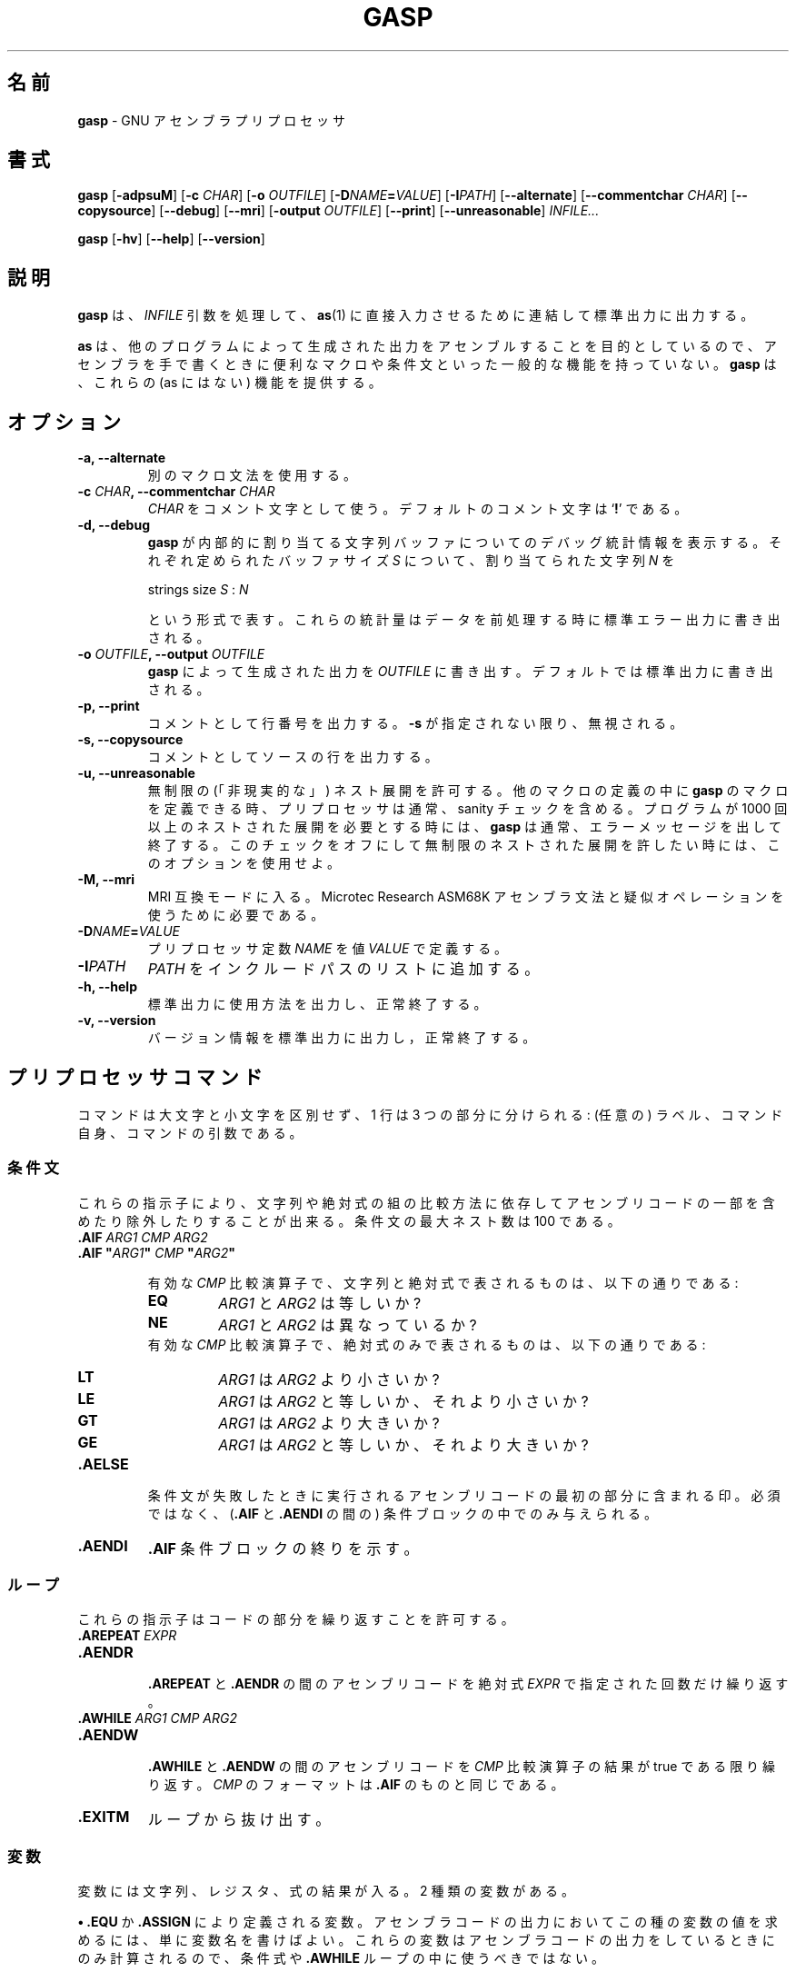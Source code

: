 .\" You may copy, distribute and modify under the terms of the LDP General
.\" Public License as specified in the LICENSE file that comes with the
.\" gnumaniak distribution
.\"
.\" The author kindly requests that no comments regarding the "better"
.\" suitability or up-to-date notices of any info documentation alternative
.\" is added without contacting him first.
.\"
.\" (C) 2000 Ragnar Hojland Espinosa <ragnar@ragnar-hojland.com>
.\"
.\"	gasp man page
.\"	man pages are NOT obsolete!
.\"	<ragnar@ragnar-hojland.com>
.\"
.\" Japanese Version Copyright (c) 2000 Omo Kazuki
.\"         all rights reserved.
.\" Translated Wed Aug 30 17:42:39 JST 2000
.\"         by Omo Kazuki
.\" Updated & Modified Fri Dec 24 06:00:11 JST 2004
.\"         by Yuichi SATO <ysato444@yahoo.co.jp>
.\"
.TH GASP 1 "November 2000" "gasp 1.2"
.\"O .SH NAME
.SH 名前
.\"O \fBgasp\fR \- GNU Assembler Preprocessor
\fBgasp\fR \- GNU アセンブラプリプロセッサ
.\"O .SH SYNOPSIS
.SH 書式
.B gasp
.RB [ \-adpsuM ]
.RB [ "\-c \fICHAR" ]
.RB [ "\-o \fIOUTFILE" ]
.RB [ "\-D\fINAME\fB=\fIVALUE" ]
.RB [ "\-I\fIPATH" ]
.RB [ \-\-alternate ]
.RB [ "\-\-commentchar \fICHAR" ]
.RB [ \-\-copysource ]
.RB [ \-\-debug ]
.RB [ \-\-mri ]
.RB [ "\-output \fIOUTFILE" ]
.RB [ \-\-print ]
.RB [ \-\-unreasonable ]
.I INFILE...

.B gasp
.RB [ \-hv ]
.RB [ \-\-help ]
.RB [ \-\-version ]
.\"O .SH DESCRIPTION
.SH 説明
.\"O .B gasp
.\"O preprocesses each \fIINFILE\fR argument and concatenates the results to
.\"O standard output, for direct consumption by \fBas\fR(1).
.B gasp
は、\fIINFILE\fR 引数を処理して、\fBas\fR(1) に直接入力させるために
連結して標準出力に出力する。

.\"O Since \fBas\fR is targeted to assemble the output generated by other
.\"O programs, it doesn't have common facilities such as macros or conditionals
.\"O that are generally useful when writing assembler by hand.  \fBgasp\fR
.\"O provides this missing functionality.
\fBas\fR は、他のプログラムによって生成された出力をアセンブルすることを
目的としているので、アセンブラを手で書くときに便利なマクロや条件文といった
一般的な機能を持っていない。
\fBgasp\fR は、これらの (as にはない) 機能を提供する。
.\"O .SH OPTIONS
.SH オプション
.TP
.B \-a, \-\-alternate
.\"O Use alternative macro syntax.
別のマクロ文法を使用する。
.TP
.B \-c \fICHAR\fB, \-\-commentchar \fICHAR
.\"O Use \fICHAR\fR as the comment character.  The default comment character
.\"O is `\fB!\fR'.
\fICHAR\fR をコメント文字として使う。デフォルトのコメント文字は
`\fB!\fR' である。
.TP
.B \-d, \-\-debug
.\"O Show debugging statistics about the string buffers that \fBgasp\fR allocates
.\"O internally. For each defined buffersize \fIS\fR, it shows the number of
.\"O strings \fIN\fR that it allocated, in the format
\fBgasp\fR が内部的に割り当てる
文字列バッファについてのデバッグ統計情報を表示する。
それぞれ定められたバッファサイズ \fIS\fR について、
割り当てられた文字列 \fIN\fR を
.sp
.nf
    strings size \fIS\fR : \fIN\fR
.fi
.sp
.\"O These statistics are written to stderr, when done preprocessing.
という形式で表す。
これらの統計量はデータを前処理する時に標準エラー出力に書き出される。
.TP
.B \-o \fIOUTFILE\fB, \-\-output \fIOUTFILE
.\"O Write the output generated by \fBgasp\fR to \fIOUTFILE\fR.  The default is
.\"O to write to standard output.
\fBgasp\fR によって生成された出力を \fIOUTFILE\fR に書き出す。
デフォルトでは標準出力に書き出される。
.TP
.B \-p, \-\-print
.\"O Print commented line numbers.  Ignored unless \fB\-s\fR is specified.
コメントとして行番号を出力する。
\fB\-s\fR が指定されない限り、無視される。
.TP
.B \-s, \-\-copysource
.\"O Print commented source lines.
コメントとしてソースの行を出力する。
.TP
.B \-u, \-\-unreasonable
.\"O Allow unlimited ("unreasonable") nested expansions.  Since you can define
.\"O \fBgasp\fR macros inside other macro definitions, the preprocessor normally
.\"O includes a sanity check.  If you require more than 1000 nested expansions,
.\"O \fBgasp\fR normally exits with an error message.  Use this option to turn
.\"O off this check, allowing unlimited nested expansions.
無制限の (「非現実的な」) ネスト展開を許可する。
他のマクロの定義の中に \fBgasp\fR のマクロを定義できる時、
プリプロセッサは通常、sanity チェックを含める。
プログラムが 1000 回以上のネストされた展開を必要とする時には、
\fBgasp\fR は通常、エラーメッセージを出して終了する。
このチェックをオフにして無制限のネストされた展開を許したい時には、
このオプションを使用せよ。
.TP
.B \-M, \-\-mri
.\"O Enter MRI compatibility mode, required to use the Microtec Research ASM68K
.\"O assembler syntax and pseudo ops.
MRI 互換モードに入る。
Microtec Research ASM68K アセンブラ文法と
疑似オペレーションを使うために必要である。
.TP
.B \-D\fINAME\fB=\fIVALUE
.\"O Define the preprocessor constant \fINAME\fR, with value \fIVALUE\fR.
プリプロセッサ定数 \fINAME\fR を値 \fIVALUE\fR で定義する。
.TP
.B \-I\fIPATH
.\"O Add \fIPATH\fR to the include path list.
\fIPATH\fR をインクルードパスのリストに追加する。
.TP
.B "\-h, \-\-help"
.\"O Print a usage message on standard output and exit successfully.
標準出力に使用方法を出力し、正常終了する。
.TP
.B "\-v, \-\-version"
.\"O Print version information on standard output then exit successfully.
バージョン情報を標準出力に出力し，正常終了する。
.\"O .SH PREPROCESSOR COMMANDS
.SH プリプロセッサコマンド
.\"O Commands are case-insensitive, and each extends for a line divided in three
.\"O fields:  an optional label, the command itself, and optional argument(s) to
.\"O the command.
コマンドは大文字と小文字を区別せず、1 行は 3 つの部分に分けられる:
(任意の) ラベル、コマンド自身、コマンドの引数である。
.\"O .SS Conditionals
.SS 条件文
.\"O These directives allow you to include or exclude portions of assembly
.\"O depending on how a pair of strings or absolute expressions compare.  Max
.\"O conditional nesting is 100.
これらの指示子により、文字列や絶対式の組の比較方法に依存してアセンブリコードの
一部を含めたり除外したりすることが出来る。
条件文の最大ネスト数は 100 である。
.TP
.B .AIF \fIARG1 CMP ARG2
.PD 0
.TP
.B .AIF \fB"\fIARG1\fB"\fI CMP \fB"\fIARG2\fB"
.sp
.\"O Available \fICMP\fR comparision operators available with strings and absolute expressions:
有効な \fICMP\fR 比較演算子で、文字列と絶対式で表されるものは、
以下の通りである:
.sp
.RS
.TP
.B EQ
.\"O Are \fIARG1\fR and \fIARG2\fR equal?
\fIARG1\fR と \fIARG2\fR は等しいか?
.TP
.B NE
.\"O Are \fIARG1\fR and \fIARG2\fR different?
\fIARG1\fR と \fIARG2\fR は異なっているか?
.PP
.sp
.\"O Available \fICMP\fR comparision operators available with absolute
.\"O expressions only:
有効な \fICMP\fR 比較演算子で、絶対式のみで表されるものは、
以下の通りである:
.sp
.TP
.B LT
.\"O Is \fIARG1\fR less than \fIARG2?\fR
\fIARG1\fR は \fIARG2\fR より小さいか?
.TP
.B LE
.\"O Is \fIARG1\fR less than or equal to \fIARG2\fR
\fIARG1\fR は \fIARG2\fR と等しいか、それより小さいか?
.TP
.B GT
.\"O Is \fIARG1\fR greater than \fIARG2\fR?
\fIARG1\fR は \fIARG2\fR より大きいか?
.TP
.B GE
.\"O Is \fIARG1\fR greater than or equal to \fIARG2\fR?
\fIARG1\fR は \fIARG2\fR と等しいか、それより大きいか?
.RE
.PD 1
.TP
.B .AELSE
.\"O Marks the start of assembly code to be included if the condition
.\"O fails.  Optional, and only allowed within a conditional (between
.\"O \fB.AIF\fR and \fB.AENDI\fR)
条件文が失敗したときに実行されるアセンブリコードの最初の部分に含まれる印。
必須ではなく、(\fB.AIF\fR と \fB.AENDI\fR の間の) 条件ブロックの中でのみ
与えられる。
.TP
.B .AENDI
.\"O Marks the end of an \fB.AIF\fR conditional block.
\/\fB.AIF\fR 条件ブロックの終りを示す。
.PP
.\"O .SS Loops
.SS ループ
これらの指示子はコードの部分を繰り返すことを許可する。
.\"O These directives allow you repeat portions of code.
.TP
.B .AREPEAT \fIEXPR
.PD 0
.TP
.B .AENDR
.PD 1
.br
.\"O Repeats the assemby code between the \fB.AREPEAT\fR and \fB.AENDR\fR macros
.\"O as many times as specified by the absolute expression \fIEXPR\fR.
\/\fB.AREPEAT\fR と \fB.AENDR\fR の間のアセンブリコードを
絶対式 \fIEXPR\fR で指定された回数だけ繰り返す。
.TP
.B .AWHILE \fIARG1 CMP ARG2
.PD 0
.TP
.B .AENDW
.PD 1
.br
.\"O Repeats the assembly code between the \fB.AWHILE\fR and \fB.AENDW\fR macros
.\"O as long as the \fICMP\fR conditional comparision holds true.  The format for
.\"O \fICMP\fR is the same as for \fB.AIF\fR.
\/\fB.AWHILE\fR と \fB.AENDW\fR の間のアセンブリコードを
\fICMP\fR 比較演算子の結果が true である限り繰り返す。
\fICMP\fR のフォーマットは\fB.AIF\fR のものと同じである。
.TP
.B .EXITM
.\"O Break out of the loop.
ループから抜け出す。
.\"O .SS Variables
.SS 変数
.\"O Variables can represent strings, registers or the results of expressions.
.\"O There are two kinds of variables:
変数には文字列、レジスタ、式の結果が入る。
2 種類の変数がある。

.\"O \fB\(bu\fR\ Variables defined with \fB.EQU\fR or \fB.ASSIGN\fR.  To evaluate
.\"O this kind of variable in your assembly output, simply mention its name.
.\"O These variabes are only evaluated when writing the assembly output, so they
.\"O shouldn't be used in conditional expressions or \fB.AWHILE\fR loops.     
\fB\(bu\fR\ \fB.EQU\fR か \fB.ASSIGN\fR により定義される変数。
アセンブラコードの出力においてこの種の変数の値を求めるには、
単に変数名を書けばよい。
これらの変数はアセンブラコードの出力をしているときにのみ計算されるので、
条件式や \fB.AWHILE\fR ループの中に使うべきではない。
.sp
.nf
   foo  .EQU   FLIP-64
   bar: .EQU   FLIP-64
   mov.l  foo, r0
.fi
.sp
.\"O \fB\(bu\fR\ Variables for use during preprocessing, defined with
.\"O .BR ".ASSIGNC" " or " ".ASSIGNA" .
.\"O To evaluate this kind of variable, use the prefix `\fB\e&\fR'.
\fB\(bu\fR\ 前処理をしている間に使われる変数で、
\fB.ASSIGNC\fR か \fB.ASSIGNA\fR によって定義される。
この種の変数の値を求めるには、`\fB\e&\fR' を前に付ける。
.sp
.nf		      
   opcit  .ASSIGNA  47
   .AWHILE \e&opcit GT 0
   .AENDW
.fi
.sp
.\"O Macro arguments are treated almost the same way, but to evaluate them you
.\"O use the prefix `\fB\e\fR' instead.
マクロ変数はほとんど同じ方法で扱われるが、
それらの値を求めるには、代わりに `\fB\e\fR' を前に付ける。
.TP
.B \fIPVAR\fB .EQU \fIEXPR
.\"O Assign preprocessor variable PVAR the value of the expression
.\"O EXPR.  No restrictions on redefinition.
プリプロセッサ変数 PVAR に式 EXPR の値を割り当てる。再定義には、制限はない。
.TP
.B \fIPVAR\fB .ASSIGN \fIEXPR
.\"O Like \fB.EQU\fR, but you may not redefine \fIPVAR\fB.
\/\fB.EQU\fR と似ているが、\fIPVAR\fR は再定義できない。
.TP
.B \fIPVAR\fB .ASSIGNA \fIAEXPR
.\"O Define a variable with a numeric value, for use during
.\"O preprocessing.  \fIAEXPR\fR must be an absolute
.\"O expression.  No restrictions on redefinition.
前処理の間使用され、数値を定義する。
\fIAEXPR\fR は絶対式でなくてはならない。再定義には、制限は無い。
.TP
.B \fIPVAR\fB .ASSIGNC "\fISTR\fR"
.\"O Define a variable with a string value, for use during
.\"O preprocessing.  No restrictions on redefinition.
前処理の間使用され、文字列の値を定義する。再定義には、制限はない。
.TP
.B \fIPVAR\fB .REG (\fIREGISTER\fB)
.\"O Define a variable that represents a register.  In particular, \fIREGISTER\fR
.\"O is \fBnot evaluated\fR as an expression. No restrictions on redefinition.
レジスタと同じ働きをする変数を定義する。
特に、\fIREGISTER\fR は式としては計算されない。
再定義には、制限はない。
.PP
.\"O position, that is at the left margin.  You may specify a colon after
.\"O the variable name if you wish, as in `bar' above.
これら全ての指定は、変数名として左端にある "ラベル" を受け入れる。
必要なら、上の `bar' のように、変数名の後ろにコロンを付けてもよい。
.\"O All these directives accept the variable name in the "label"
.\"O .SS Macro Definition
.SS マクロ定義
.\"O The directives \fB.MACRO\fR and \fB.ENDM\fR allow you to define your own
.\"O macros that generate assembly output.
\fB.MACRO\fR と \fB.ENDM\fR の指示子により、
アセンブラコードの出力を生成する独自のマクロを定義出来る。
.TP
.B .MACRO \fINAME
.PD 0
.TP
.B .MACRO \fINAME \fR[\fBARG\fR[\fB=\fIDEFAULT_VALUE\fR]\fB, ...\fR]
.PD 1
.\"O Begin the definition of a macro called \fINAME\fR.  If your macro
.\"O definition requires arguments, specify their names after the macro
.\"O name, separated by commas or spaces.
\fINAME\fR というマクロの定義を開始する。もしマクロの定義で引数が必要なら、
コンマかスペースで区切ってマクロの名前のあとにそれらの名前を書く。
マクロ引数のデフォルトの値は、
\/\fIARG\fB=\fIVALUE\fR というフォーマットで指定する。

.\"O When you call a macro, you can specify the argument
.\"O values either by position, or by keyword.  For example, `SUM 9, 17' is
.\"O equivalent to `SUM TO=17, FROM=9'.  Macro arguments are preprocessor
.\"O variables similar to the variables you define with
.\"O .BR .ASSIGNA " or " .ASSIGNC ", "
.\"O so you can use them in conditionals or loop control.  The only
.\"O difference is the prefix you write to evaluate
.\"O the variable: for a macro argument use `\fB\eARG\fR', but for a
.\"O preprocessor variable use `\fB\e&VAR\fR'.
マクロを呼び出すとき、引数の値をポジションかキーワードで指定できる。
たとえば、`SUM 9, 17' は `SUM TO=17, FROM=9' と同じである。
マクロ引数は
.B .ASSIGNA
や
.B .ASSIGNC
で定義した値と同等なので、
それらをループのコントロールや条件式として使える。
異なっているのは、変数の値を求めるときに接頭語として付ける記号だけである :
マクロ引数には `\fB\eARG\fR' を使い、
プリプロセッサ変数には `\fB\e&VAR\fR' を使う。
.TP
.B \fINAME\fB .MACRO
.PD 0
.TP
.B \fINAME\fB .MACRO ( \fR[\fBARG\fR[\fB=\fIDEFAULT_VALUE\fR]\fB, ...\fR]\fB )
.PD 1
.\"O An alternative form of introducing a macro definition: specify the
.\"O macro name in the label position, and any arguments
.\"O between parentheses after the name.
マクロを定義する別の形式 : ラベル位置にマクロの名前を、
名前の後のかっこ内にすべての引数を指定する。
.TP
.B .ENDM
.\"O Mark the end of a macro definition.
マクロ定義の終りの印。
.TP
.B .EXITM
.\"O Exit early from the current macro definition, or macro loop.
現在のマクロ定義や、マクロループから抜け出す。
.TP
.B \e@
.\"O This pseudo-variable represents the number of macros \fBgasp\fR  has
.\"O executed.  You may use this variable only within a macro definition.
この疑似変数は、\fBgasp\fR がマクロをいくつ実行したかを表す。
この変数はマクロ定義の中でのみ使うことができる。
.TP
.B LOCAL \fINAME\fR[\fB, \fINAME...\fR]
.\"O Generate an unique string for each \fINAME\fR argument, and replace any
.\"O instances of \fINAME\fR in macro expansions.
\fINAME\fR 毎に固有の文字列を生成し、
マクロ展開において \fINAME\fR のインスタンスを置き換える。

.\"O This allows you to write macros that define symbols without fear of conflict
.\"O between macro expansions, since the strings are different for each expansion.
文字列はマクロ展開毎に異なったものになるので、
マクロ展開の間で衝突する恐れなしに、
シンボルを定義するマクロを書くことができる。

.\"O Only available if you specify \fB\-\-alternate\fB.
これは \fB\-\-alternate\fR を指定している時のみ有効である。
.\"O .SS Data
.SS データ
.\"O These directives allow you to specify working areas of memory.
.\"O The directives that initialize memory are:
これらの指示子は、メモリのワーキングエリアを指定する。
メモリを初期化する指示子は、以下の通りである:
.TP
.B .DATA \fIEXPR\fR[\fB, \fIEXPR...\fR]
.PD 0
.TP
.B .DATA.B \fIEXPR\fR[\fB, \fIEXPR...\fR]
.TP
.B .DATA.W \fIEXPR\fR[\fB, \fIEXPR...\fR]
.TP
.B .DATA.L \fIEXPR\fR[\fB, \fIEXPR...\fR]
.PD 1
.\"O Evaluate arithmetic \fIEXPR\fR expressions, and emit the corresponding
.\"O \fBas\fR directive (labelled with \fBLAB\fR).  The unqualified \fB.DATA\fR
.\"O emits \fB.long\fR; \fB.DATA.B\fR emits \fB.byte\fR; \fB.DATA.W\fR emits
.\"O \fB.short\fR; and \fB.DATA.L\fR emits \fB.long\fR.
\fIEXPR\fR 式の数値を計算し、一致する \fBas\fR 指示子
(\fBLAB\fR でラベルされている) を発行する。
無指定の \fB.DATA\fR は\fB.long\fRを発行し、\fB.DATA.B\fR は \fB.byte\fR を、
\/\fB.DATA.W\fR は \fB.short\fR を、\fB.DATA.L\fR は \fB.long\fR を発行する。

.\"O For example, `foo .DATA 1,2,3' emits `foo: .long 1,2,3'.
例えば、`foo .DATA 1,2,3' は `foo: .long 1,2,3' を発行する。
.TP
.B .DATAB \fIREPEAT\fB, \fIEXPR
.PD 0
.TP
.B .DATAB.B \fIREPEAT\fB, \fIEXPR
.TP
.B .DATAB.W \fIREPEAT\fB, \fIEXPR
.TP
.B .DATAB.L \fIREPEAT\fB, \fIEXPR
.PD 1
.\"O Emit \fIREPEAT\fR copies of the value of the expression \fIEXPR\fR
.\"O (using the \fBas\fR directive \fB.fill\fR), being \fIREPEAT\fR an absolute
.\"O expression with an absolute value.  \fB.DATAB.B\fR repeats one-byte
.\"O values; \fB.DATAB.W\fR repeats two-byte values; and \fB.DATAB.L\fR repeats
.\"O four-byte values.  \fB.DATAB\fR without a suffix repeats four-byte
.\"O values, just like \fB.DATAB.L\fR.
(\fBas\fR 指示子 \fB.fill\fR を使って) 式 \fIEXPR\fR の値を
\/\fIREPEAT\fR 個作る。\fIREPEAT\fR は絶対値の絶対式である。
\/\fB.DATAB.B\fR は 1 byte の値を作り、
\/\fB.DATAB.W\fR は 2 byte の値を、\fB.DATAB.L\fR は 4 byte の値を作る。
サフィックス無しの \fB.DATAB\fR は、
ちょうど \fB.DATAB.L\fR と同じように 4 byte の値を作る。
.TP
.B .SDATA\ "\fISTR\fB"\fI...
.\"O String data.  Emits a concatenation of bytes (no end of string marks are
.\"O added, unlike in \fB.SDATAZ\fR) of each \fISTR\fR argument given, and
.\"O optionally separated by commas.
文字列のデータ。
(\fB.SDATAZ\fR と違い、文字列終わりの印はない) 
コンマ区切りのそれぞれの \fISTR\fR 引数の連続するバイトを発行する。
.TP
.B .SDATAB \fIREPEAT\fB,\ "\fISTR\fB"\fI...
.\"O Repeated string data.  \fIREPEAT\fR specifies how many
.\"O copies of the concatenation of every \fISTR\fR argument are emitted.
繰り返された文字列のデータ。
いくつ発行されるかを特徴付ける。
\fISTR\fR 引数を何回発行するかを、\fIREPEAT\fR で指定する。
.TP
.B .SDATAZ\ "\fISTR\fR"\fI...
.\"O Zero-terminated string data.  Like \fB.SDATA\fR, except that
.\"O a zero byte is written at the end of the string.
NUL 文字で終端された文字列のデータ。\fB.SDATA\fR と同様だが、
最後に NUL 文字一つが書かれている点が異なる。
.TP
.B .SDATAC\ "\fISTR\fR"\fI...
.\"O Count-prefixed string data.  Like \fB.SDATA\fR, but precede the string with
.\"O a leading one-byte count.  For example, `.SDATAC "HI"' generates `.byte
.\"O 2,72,73'.  Since the count field is only one byte, you can only use
.\"O \fB.SDATAC\fR for strings less than 256 bytes in length.
長さの数値が前に付いた文字列データ。
\fB.SDATA\fR と同様だが、文字列の前に 1 byte の数値がある。
例えば、`.SDATAC "HI"' は `.byte 2,72,73' を生成する。数値フィールドが
1 byte だけなので、\fB.SDATAC\fR は 256 byte 以下の長さの
文字列に対してのみ使える。
.PP
.BR .RES ", " .SRES ", " .SRESC ", " .SRESZ
.\"O Use the
.\"O .BR .RES ", " .SRES ", " .SRESC ", and " .SRESZ
.\"O directives to reserve memory and leave it uninitialized.  \fBgasp\fR
.\"O resolves these directives to appropriate calls of the GNU \fBas .space\fR
.\"O directive.
指示子はメモリを初期化せず予約しておくために使う。
\fBgasp\fR はこれらの指示子を、GNU \fBas .space\fR
指示子の適切なコールとして解決する。
.TP
.B .RES \fICOUNT
.PD 0
.TP
.B .RES.B \fICOUNT
.TP
.B .RES.W \fICOUNT
.TP
.B .RES.L \fICOUNT
.PD 1
.\"O Reserve room for \fICOUNT\fR uninitialized elements of data.  The suffix 
.\"O specifies the size of each element: \fB.RES.B\fR reserves \fICOUNT\fR bytes,
.\"O .B .RES.W
.\"O reserves \fBCOUNT\fR pairs of bytes, and
.\"O .B .RES.L
.\"O reserves
.\"O \fICOUNT\fR quartets.
\/\fICOUNT\fR 用の初期化されていないデータ要素のためのメモリを予約する。
サフィックスはそれぞれの要素の大きさを指定している :
\/\fB.RES.B\fR は \fICOUNT\fR byte を予約し、
.B .RES.W
は \fICOUNT\fR byte のペアを予約し、そして
.B .RES.L
は \fICOUNT\fR の 4 つ組を予約する。
.\"O .B .RES
.\"O without a suffix is equivalent to
.\"O .B .RES.L
サフィックス無しの
.B .RES
は
.B .RES.L
に等しい。
.TP
.B .SRES \fICOUNT
.PD 0
.TP
.B .SRES.B \fICOUNT
.TP
.B .SRES.W \fICOUNT
.TP
.B .SRES.L \fICOUNT
.PD 1
.\"O .B .SRES
.\"O is a synonym for
.\"O .BR .RES .
.B .SRES
は
.B .RES
と同義である。
.TP
.B .SRESC \fICOUNT
.PD 0
.TP
.B .SRESC.B \fICOUNT
.TP
.B .SRESC.W \fICOUNT
.TP
.B .SRESC.L \fICOUNT
.PD 1
.\"O Like \fB.SRES\fR, but reserves space for `\fICOUNT\fR+1' elements.
\/\fB.SRES\fR と同じようなものだが、`\fICOUNT\fR+1' 要素のメモリを予約する。
.TP
.B .SRESZ \fICOUNT
.PD 0
.TP
.B .SRESZ.B \fICOUNT
.TP
.B .SRESZ.W \fICOUNT
.TP
.B .SRESZ.L \fICOUNT
.PD 1
.\"O .B .SRESZ
.\"O is a synonym for
.\"O .BR .SRESC .
.B .SRESZ
は
.B .SRESC
と同義である。
.\"O .SS Listings
.SS リスト
.\"O These directives control \fBas\fR listing directives.
これらの指示子は \fBas\fR の list 指示子をコントロールする。
.TP
.B .PRINT LIST
.PD 0
.TP
.B .PRINT NOLIST
.PD 1
.\"O Emits \fB.list\fR or \fB.nolist\fR, according to its argument.
\fB.list\fR か \fB.nolist\fR をその引数に従って発行する。
.TP
.B .FORM LIN=\fILN
.PD 0
.TP
.B .FORM COL=\fICOLS
.TP
.B .FORM LIN=\fILN\fB COL=\fICOLS\fR
.PD 1
.\"O Specify the page size for assembly listings, of \fILN\fR lines and
.\"O \fICOLS\fR columns (default: 60x132).  You may specify either, or both.
.\"O Any values you may have specified in previous instances of \fB.FORM\fR do
.\"O not carry over as defaults.  Emits the 
.\"O .B .psizef
.\"O GNU \fBas\fR directive.
アセンブルリストのためのページサイズ、
\fILN\fR 行 \fICOLS\fR 桁 (デフォルトは 60x132) を指定する。
行と列の一方または両方を指定できる。
\/\fB.FORM\fR の前の例で示されたどんな値でも、デフォルトとはならない。
.B .psizef
は GNU \fBas\fR 指示子を発行する。
.TP
.B .HEADING \fISTRING
.\"O Specify \fISTRING\fR as the title of your assembly listings.  Emits
.\"O `\fB.title "\fISTRING\fB"\fR'.
\fISTRING\fR は、アセンブリリストのタイトルになる。
`\fB.title "\fISTRING\fB"\fR' を発行する。
.TP
.B .PAGE
.\"O Force a new page in the listing.  Emits \fB.eject\fR.
アセンブリリストで新しいページに強制する。\fB.eject\fR を発行する。
.\"O .SH MISCELLANEOUS COMMANDS
.SH その他のコマンド
.TP
.B .ALTERNATE
.\"O Use the alternate macro syntax henceforth in the assembly. 
アセンブリの中で別のマクロ文法をこれ以降は使用する。
.TP
.B .ORG
.\"O This command is recognized, but not yet implemented.  \fBgasp\fR
.\"O generates an error message for programs that use \fB.ORG\fR.
このコマンドは認識されるが、まだ実装されていない。\fBgasp\fR は
\/\fB.ORG\fR を使用しているプログラムに対してエラーメッセージを出す。
.TP
.B .RADIX \fIS\fR
.\"O Specify the default radix for numbers without an explicitly encoded base
.\"O (default: \fBD\fR). \fIS\fR is a case-insensitive letter:
明示的に符号化の進数が指定されていない数値について、
デフォルトの基数 (radix) を指定する (デフォルトは \fBD\fR である)。
\fIS\fR は大文字小文字を区別しない。
.RS
.TP
.B .RADIX B
.\"O Base 2.
2 進数。
.TP
.B .RADIX Q
.\"O Base 8.
8 進数。
.TP
.B .RADIX D
.\"O Base 10. 
10 進数。
.TP
.B .RADIX H
.\"O Base 16.
16 進数。
.RE
.TP
.B .EXPORT \fINAME
.PD 0
.TP
.B .GLOBAL \fINAME
.PD 1
.\"O Declare \fINAME\fR global (emits \fB.global \fINAME\fR).
\fINAME\fR をグローバルに宣言する (\fB.global \fINAME\fR を発行する)。
.TP
.B .PROGRAM
.\"O Ignored.
無視される。
.TP
.B .END
.\"O Mark end of each preprocessor file.  A warning is issued if the end of file
.\"O is reached without seeing this command.
それぞれのプリプロセッサファイルの最後の印。
ファイルの最後がこのコマンドなしで終っていた場合は、ワーニングが出る。
.TP
.B .INCLUDE "\fISTR\fB"
.\"O Preprocess the filename \fISTR\fR as if its contents appeared
.\"O where the \fB.INCLUDE\fR directive does.  Maximum include depth is 30.
ファイル名 \fISTR\fR を
\/\fB.INCLUDE\fR 指示子で指定されている項目として処理する。
インクルードの最大の深さは 30 である。
.TP
.B .ALIGN \fISIZE
.\"O Evaluate the absolute expression \fISIZE\fR, and emit
.\"O \fB.align \fIevaluated_expression\fR.
絶対式 \fISIZE\fR を計算し、
\fB.align \fIevaluated_expression\fR を発行する。
.\"O .SH GASP SYNTAX
.SH GASP の文法
.\"O Whitespace (blanks or tabs; not newlines) is partially significant, in that
.\"O it delimits up to three fields in a line.  The amount of whitespace does
.\"O not matter.
(スペースかタブで、改行ではない) 空白で、
1 行が 3 つの部分に分かれている時は特に重要である。
空白はいくつあってもよい。

.\"O \fB\(bu\fR\ First field, an optional "label", must be flush left in a line
.\"O (with no leading whitespace) if it appears at all, with an optional colon
.\"O after the label name.
\fB\(bu\fR\ 最初の部分には、
必須ではない "ラベル" が必ず左寄せ (行頭には空白がない) で書かれる。
ラベルの後ろには、必須ではないコロンが付いている。

.\"O \fB\(bu\fR\ Second field, which must appear after some whitespace,
.\"O contains a \fBgasp\fR or \fBas\fR directive.
\fB\(bu\fR\ いくつかの空白の後に 2 番目の部分があって、
そこには \fBgasp\fR か \fBas\fR 指示子を含む。

.\"O \fB\(bu\fR\ Further fields on a line are arguments to the directive,
.\"O separated by either commas or whitespace.
\fB\(bu\fR\ 行中のそれ以降の部分は指示子の引数であり、
コンマか空白で区切られている。
.\"O .SS Special syntactic markers
.SS 特別な文法の印
.\"O \fBgasp\fR recognizes a few special markers: to delimit comments, to
.\"O continue a statement on the next line, to separate symbols from other
.\"O characters, and to copy text to the output literally  (One other
.\"O special marker, `\fB\@f\fR', works only within macro definitions)
\fBgasp\fR はいくつかの特別な印を認識する: コメントの境界を定めるもの、
次の行にステートメントを続けるもの、記号をその他のキャラクタと区別するもの、
テキストを出力に直接コピーするもの (一つの特別な印としては、`\fB\@f\fR'
はマクロの定義の中のみで使われる)。

.\"O The trailing part of any source line may be a comment.  A
.\"O comment begins with the first unquoted comment character (`\fB!\fR' by
.\"O default), or an escaped or doubled comment character (`\fB\e!\fR' or
.\"O `\fB!!\fR' by default), and extends to the end of a line.  The two kinds of
.\"O comment markers lead to slightly different treatment:
どんなソースの行でも、その後ろに付いているものはコメントかもしれない。
コメントはクォートされないコメント文字 (デフォルトでは `\fB!\fR')
から始まるか、エスケープされたコメント文字や 2 文字のコメント文字
(デフォルトでは、`\fB\e!\fR' か `\fB!!\fR') で始まり、行末まで続く。
この 2 種類のコメント印は、取り扱いがわずかに違う :
.RS
.TP
.B !
.\"O A single, un-escaped comment character generates an assembly
.\"O comment in the \fBgasp\fR output.  \fBgasp\fR evaluates any preprocessor
.\"O variables (macro arguments, or variables defined with
.\"O .BR .ASSIGNA " or " .ASSIGNC )
.\"O present.  For example, a macro that begins like this
1 文字のエスケープされてないコメント文字は 
\fBgasp\fR の出力の中にアセンブラコードのコメントを生成する。
\fBgasp\fR はどの様なプリプロセッサの変数
(マクロ引数や、その前に
.B .ASSIGNA
か
.B .ASSIGNC
で定義された変数) でも計算する。
例えば、次のように始まるマクロ
.sp
.nf
   .MACRO  SUM FROM=0, TO=9
   ! \eFROM \eTO
.fi					 
.sp
.\"O issues as the first line of output a comment that records the values you
.\"O used to call the macro.
は、第 1 行で呼んだマクロの値の出力を記録して、コメントとして吐き出す。
.TP
.B \e!
.PD 0
.TP
.B !!
.PD 1
.\"O Either an escaped comment character, or a double comment character,
.\"O marks a \fBgasp\fR source comment.  \fBgasp\fR does not copy such comments to
.\"O the assembly output.
エスケープされたコメント文字か、2 文字のコメント文字は、
\fBgasp\fR のソースコメントの印である。
\fBgasp\fR はアセンブラコードの出力にこのようなコメントをコピーしない。
.RE
 
.\"O To continue a statement on the next line of the file, begin the
.\"O second line with the character `\fB+\fR'.
ファイルの次の行に記述を続けるには、2 行目の先頭に `\fB+\fR' を付ける。
.\"O Occasionally you may want to prevent \fBgasp\fR from preprocessing some
.\"O particular bit of text.  To \fBcopy literally\fR from the \fBgasp\fR source to
.\"O its output, place `\fB\e(\fR' before the string to copy, and `\fB)\fR' at the end.
時々、ある特定の文字列を \fBgasp\fR に処理させたくないことがある。
\fBgasp\fR のソースから、その出力に
\fB文字通りにコピーする\fRには、`\fB\e(\fR' をコピーしたい文字列の前に置き、
`\fB)\fR' を後ろに置く。
.\"O For example, write `\e(\e!)' if you need the characters `\fB\e!\fR' in your
.\"O assembly output.
例えば、アセンブラコードの出力に `\fB\e!\fR' 文字が欲しい時は、
`\e(\e!)' と書く。

.\"O To separate a preprocessor variable from text to appear
.\"O immediately after its value, write a single quote ('\fB'\fR').  
プリプロセッサ変数と、その直後に続く数値の文字を分離するには、
シングルクォート ('\fB'\fR') を書く。
.\"O For example, `.SDATA "\P'1"' writes a string built by concatenating the value of `P'
.\"O and the digit `1'  (You cannot achieve this by writing just `\eP1',
.\"O since `P1' is itself a valid name for a preprocessor variable)
例えば、`.SDATA "\P'1"' は変数 P の値と数値の 1 とを連結した文字列になる。
(`P1' 自身がプリプロセッサ変数の有効な名前なので、
`\eP1' と書いただけではこの結果は得られないだろう)
.\"O .SS String and numeric constants
.SS 文字列定数と数値定数
.\"O There are two ways of writing string constants: as literal
.\"O text, and by numeric byte value.  Specify a string literal between
.\"O double quotes (\fB"\fISTR\fB"\fR).  Specify an individual numeric byte value as
.\"O an absolute expression between angle brackets (\fB<\fIEXPR\fB>\fR).  Directives
.\"O that output strings allow you to specify any number of either kind of
.\"O value, in whatever order is convenient, and concatenate the result.
文字列定数を書くには、2 通りの方法がある: 
全くのテキストと数で示されたバイトの値である。
二重引用符 (\fB"\fISTR\fB"\fR) の間で完全な文字列は指定される。
不等号記号 (\fB<\fIEXPR\fB>\fR) の間で絶対式として、
個々の NumericByte 値が指定される。
文字列を出力する指示子は、どんな種類のどんな命令でも、
結果を連結するのを許可する。

.\"O You can write numeric constants either in a specific base, or in
.\"O whatever base is currently selected by the last \fB.RADIX\fR directive.
特定の進数での、あるいは最後の \fB.RADIX\fR 指示子によって現在選ばれる
どんな進数の定数でも書ける。

.\"O To write a number in a specific base, use the pattern `\fIS\fB'\fIDDD\fR': a
.\"O base specifier character \fIS\fR, followed by a single quote followed by
.\"O digits \fIDDD\fR.  The base specifier character matches those you can specify
.\"O with \fB.RADIX\fR.
特定の進数で数を書くためには、パターン `\fIS\fB'\fIDDD\fR' を使う:
進数指定文字 \fIS\fR の次にシングルクォートがあり、数字 \fIDDD\fR が続く。
進数指定文字は、\fB.RADIX\fRで指定できるものと一致する。
.\"O .SS Symbols
.SS シンボル
\fBgasp\fR は英字または、`\fB_\fR' 、`\fB$\fR' から始まり、
同様に文字または数字が続いているようなシンボルやラベル名を認識できる。

.\"O Valid symbols start with any alphabetic character, `\fB_\fR' or `\fB$\fR',
.\"O and continue with any of them or with digits.
有効なシンボルは、アルファベット・`\fB_\fR'・`\fB$\fR' から始まり、
これらの文字または数字が続く。
.\"O .SS Arithmetic Expressions
.SS 算術式
.\"O There are two kinds of expressions, depending on their result:
.\"O absolute expressions, which resolve to a constant (that is, they do
.\"O not involve any values unknown to \fBgasp\fR), and relocatable expressions,
.\"O which must reduce to the form
結果に依存した 2 つの式がある: 
結果が定数 (つまり、それらは \fBgasp\fR が知らない値を含まない) となる
絶対式と、以下の形
.sp
.nf
   \fIADDSYM\fB+\fICONST\fB-\fISUBSYM
.fi       
.sp	
.\"O where \fIADDSYM\fR and \fISUBSYM\fR are assembly symbols of unknown value, and
.\"O \fICONST\fR is a constant.
に変換できなければならない再配置可能式がある。
ここで \fIADDSYM\fR と \fISUBSYM\fR は、不明な値のアセンブラシンボルであり 
\fICONST\fR は定数である。

.\"O Arithmetic for \fBgasp\fR expressions follows very similar rules to C.
\fBgasp\fR の数値式は、C のルールにとても良く似ている。
.\"O You can use parentheses to change precedence; otherwise, arithmetic
.\"O primitives have decreasing precedence in the order of the following
.\"O list.
優先順位を変える時に括弧を使える;
そうでなければ、数値的な基本としては、次に記すような優先順位になる:

.\"O \fB\(bu\fR\ 1. Single-argument `+' (identity), `-' (arithmetic opposite), or `~'
.\"O (bitwise negation).  The argument must be an absolute expression.
\fB\(bu\fR\ 1. 一つの引数 `+' (同一の場合), `-' (算術的に反対の場合), 
あるいは `~' (ビット否定)

.\"O \fB\(bu\fR\ 2. `*' (multiplication) and `/' (division).  Both
.\"O arguments must be absolute expressions.
\fB\(bu\fR\ 2. `*' (乗算) と `/' (除算)。
引数は、絶対式でなくてはならない。

.\"O \fB\(bu\fR\ 3. `+' (addition) and `-' (subtraction).  At least one argument must
.\"O be absolute.
\fB\(bu\fR\ 3. `+' (加算) と `-' (減算)。
少なくとも一つの項は絶対式でなくてはならない。

.\"O \fB\(bu\fR\ 4. `&' (bitwise and).  Both arguments must be absolute.
\fB\(bu\fR\ 4. `&' (ビットの AND)。両方の項は、絶対式でなくてはならない。

.\"O \fB\(bu\fR\ 5. `|' (bitwise or) and `~' (bitwise exclusive or; `^' in C).
.\"O Both arguments must be absolute.
\fB\(bu\fR\ 5. `|' (ビットの OR) と、`~' (ビットの XOR。C における `^')。
両方の引数は、絶対式でなくてはならない。
.\"O .SS String Primitives
.SS 文字列の基本
.\"O You can use these primitives to manipulate strings (in the argument
.\"O field of \fBgasp\fR statements):
これらの関数を使って、
文字列 (\fBgasp\fR ステートメントの項にある) を計算できる:
.TP
.B .LEN("\fISTR\fB")
.\"O Calculate the length of string \fB"\fISTR\fB"\fR, as an absolute expression.
.\"O For example, `.RES.B .LEN("sample")' reserves six bytes of memory.
文字列 \fB"\fISTR\fB"\fR の長さを絶対式として計算する。
例えば、`.RES.B .LEN("sample")' は、
メモリの 6 byte を予約する。
.TP
.B .INSTR("\fISTR\fB", "\fISEG\fB", \fIIX\fB)
.\"O Search for the first occurrence of \fISEG\fR after position \fIIX\fR of
.\"O \fISTR\fR.  The result is -1 if \fISEG\fR does not occur in \fISTR\fR after
.\"O position \fIIX\fR.
\fISTR\fR の中で、位置 \fIIX\fR より後ろの最初に出現する \fISEG\fR を探す。
もし、\fISEG\fR が \fISTR\fR 中で、位置 \fIIX\fR より後ろになければ、
結果は -1 になる。
.TP
.\"O The substring of \fISTR\fR beginning at byte number \fISTART\fR and
.\"O extending for \fILEN\fR bytes.
.B .SUBSTR("\fISTR\fB", \fISTART\fB, \fILEN\fB)
\fISTR\fR の \fISTART\fR から始まって \fILEN\fR byte まで伸びている部分文字列。
.\"O .SH ALTERNATE MACRO SYNTAX
.SH 別のマクロ文法
.\"O When the \fB\-\-alternate\fR option is specified, an alternate macro sytax
.\"O is used by \fBgasp\fR.  This syntax reminiscent of the syntax of Phar Lap
.\"O macro assembler, but it is not meant to be a full emulation of Phar Lap or
.\"O similar assemblers.  In particular, \fBgasp\fR does not support directives
.\"O such as DB and IRP.
\fB\-\-alternate\fR オプションが指定されている時、
別のマクロ文法が \fBgasp\fR によって使われる。
この文法は、Phar Lap マクロアセンブラを想い出させるが、
これは、Phar Lap マクロのエミュレーションや、
それと似ているアセンブラであるという事を意味してはいない。
特に、\fBgasp\fR は DB や IRP のような指示子をサポートしていない。

.\"O \fB\(bu\fR\ You can use preprocessor directives without a leading `\fB.\fR'
.\"O dot.  For example, you can write `SDATA' with the same effect as .SDATA'.
\fB\(bu\fR\ プリプロセッサ指示子を `\fB.\fR' ドットを前に置かずに使える。
例えば、`SDATA' と .SDATA' を同じ効果のものとして書ける。

.\"O \fB\(bu\fR\ LOCAL is available.
\fB\(bu\fR\ LOCAL が有効になっている。

.\"O \fB\(bu\fR\ You can write strings delimited like "STRING", 'STRING', or <STRING>
\fB\(bu\fR\ 文字列の境界を、
"STRING", 'STRING', <STRING> のように書ける。

.\"O \fB\(bu\fR\ To include any single character literally in a string (even if the
.\"O character would otherwise have some special meaning), you can
.\"O prefix the character with `\fB!\fR'.  For example, `"hello !"world!"".
\fB\(bu\fR\ 文字列の中のどんな文字も文字通りに取り込むために、
(たとえその文字が他に特別な意味を持っていたとしても)
`\fB!\fR' を文字の前につけられる。例えば、`"hello !"world!""

.\"O \fB\(bu\fR\ You can write \fB%\fIEXPR\fR to evaluate the expression
.\"O \fIEXPR\fR and use the result as a string.
\fB\(bu\fR\ \fB%\fIEXPR\fR を \fIEXPR\fR 式の数値を求めるために書くことが出来、
その結果は文字列として使用できる。

.\"O .SH EXAMPLES
.SH 例
.\"O If we feed \fBgasp\fR with this
\fBgasp\fR に
.sp
.nf
           .MACRO  saveregs from=8 to=14
   count   .ASSIGNA \efrom
           ! save r\efrom..r\eto
	   .AWHILE  \e&count LE \eto
	   mov     r\e&count,@-sp
   count   .ASSIGNA  \e&count + 1
           .AENDW
	   .ENDM

           saveregs from=12

   bar:    mov     #H'dead+10,r0
   foo     .SDATAC "hello"<10>
           .END
.fi
.sp
.\"O it generates this GNU \fBas\fR code:
を与えると、下の GNU \fBas\fR のコードを生成する:

.sp
.nf
           ! save r12..r14
	   mov     r12,@-sp
	   mov     r13,@-sp
	   mov     r14,@-sp

   bar:    mov     #57005+10,r0
   foo:    .byte   6,104,101,108,108,111,10
.fi
.\"O .SH SEE ALSO
.SH 関連項目
 \fBas\fR(1)
.\"O .SH NOTES
.SH 注意
.\"O Report bugs to <bug-gnu-utils@gnu.org> and <hjl@lucon.org>
バグは <bug-gnu-utils@gnu.org> と <hjl@lucon.org> にレポートして欲しい。
.br
.\"O Man page by Ragnar Hojland Espinosa <ragnar@ragnar-hojland.com>
man ページは Ragnar Hojland Espinosa
<ragnar@ragnar-hojland.com> によって書かれた。
